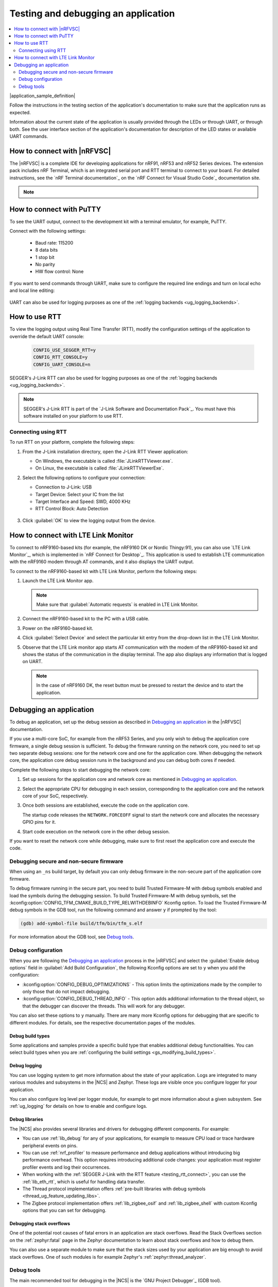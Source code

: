 .. _gs_testing:

Testing and debugging an application
####################################

.. contents::
   :local:
   :depth: 2

|application_sample_definition|

Follow the instructions in the testing section of the application's documentation to make sure that the application runs as expected.

Information about the current state of the application is usually provided through the LEDs or through UART, or through both.
See the user interface section of the application's documentation for description of the LED states or available UART commands.

.. _testing_vscode:

How to connect with |nRFVSC|
****************************

The |nRFVSC| is a complete IDE for developing applications for nRF91, nRF53 and nRF52 Series devices.
The extension pack includes nRF Terminal, which is an integrated serial port and RTT terminal to connect to your board.
For detailed instructions, see the `nRF Terminal documentation`_ on the `nRF Connect for Visual Studio Code`_ documentation site.

.. note::

   .. include:: /gs_modifying.rst
      :start-after: modify_vsc_compiler_options_start
      :end-before: modify_vsc_compiler_options_end

.. _putty:

How to connect with PuTTY
*************************

To see the UART output, connect to the development kit with a terminal emulator, for example, PuTTY.

Connect with the following settings:

 * Baud rate: 115200
 * 8 data bits
 * 1 stop bit
 * No parity
 * HW flow control: None

If you want to send commands through UART, make sure to configure the required line endings and turn on local echo and local line editing:

.. figure:: /images/putty.svg
   :alt: PuTTY configuration for sending commands through UART

UART can also be used for logging purposes as one of the :ref:`logging backends <ug_logging_backends>`.

.. _testing_rtt:

How to use RTT
**************

To view the logging output using Real Time Transfer (RTT), modify the configuration settings of the application to override the default UART console:

 .. code-block:: none

    CONFIG_USE_SEGGER_RTT=y
    CONFIG_RTT_CONSOLE=y
    CONFIG_UART_CONSOLE=n

SEGGER's J-Link RTT can also be used for logging purposes as one of the :ref:`logging backends <ug_logging_backends>`.

.. note::

   SEGGER's J-Link RTT is part of the `J-Link Software and Documentation Pack`_.
   You must have this software installed on your platform to use RTT.

.. _testing_rtt_connect:

Connecting using RTT
====================

To run RTT on your platform, complete the following steps:

1. From the J-Link installation directory, open the J-Link RTT Viewer application:

   * On Windows, the executable is called :file:`JLinkRTTViewer.exe`.
   * On Linux, the executable is called :file:`JLinkRTTViewerExe`.

#. Select the following options to configure your connection:

   * Connection to J-Link: USB
   * Target Device: Select your IC from the list
   * Target Interface and Speed: SWD, 4000 KHz
   * RTT Control Block: Auto Detection

   .. figure:: /images/rtt_viewer_configuration.png
      :alt: Example of RTT Viewer configuration

#. Click :guilabel:`OK` to view the logging output from the device.

.. _lte_connect:

How to connect with LTE Link Monitor
************************************

To connect to nRF9160-based kits (for example, the nRF9160 DK or Nordic Thingy:91), you can also use `LTE Link Monitor`_, which is implemented in `nRF Connect for Desktop`_.
This application is used to establish LTE communication with the nRF9160 modem through AT commands, and it also displays the UART output.

To connect to the nRF9160-based kit with LTE Link Monitor, perform the following steps:

1. Launch the LTE Link Monitor app.

   .. note::

      Make sure that :guilabel:`Automatic requests` is enabled in LTE Link Monitor.

#. Connect the nRF9160-based kit to the PC with a USB cable.
#. Power on the nRF9160-based kit.
#. Click :guilabel:`Select Device` and select the particular kit entry from the drop-down list in the LTE Link Monitor.
#. Observe that the LTE Link monitor app starts AT communication with the modem of the nRF9160-based kit and shows the status of the communication in the display terminal.
   The app also displays any information that is logged on UART.

   .. note::

      In the case of nRF9160 DK, the reset button must be pressed to restart the device and to start the application.

.. _gs_debugging:

Debugging an application
************************

To debug an application, set up the debug session as described in `Debugging an application`_ in the |nRFVSC| documentation.

If you use a multi-core SoC, for example from the nRF53 Series, and you only wish to debug the application core firmware, a single debug session is sufficient.
To debug the firmware running on the network core, you need to set up two separate debug sessions: one for the network core and one for the application core.
When debugging the network core, the application core debug session runs in the background and you can debug both cores if needed.

Complete the following steps to start debugging the network core:

1. Set up sessions for the application core and network core as mentioned in `Debugging an application`_.
#. Select the appropriate CPU for debugging in each session, corresponding to the application core and the network core of your SoC, respectively.
#. Once both sessions are established, execute the code on the application core.

   The startup code releases the ``NETWORK.FORCEOFF`` signal to start the network core and allocates the necessary GPIO pins for it.
#. Start code execution on the network core in the other debug session.

If you want to reset the network core while debugging, make sure to first reset the application core and execute the code.

Debugging secure and non-secure firmware
========================================

When using an ``_ns`` build target, by default you can only debug firmware in the non-secure part of the application core firmware.

To debug firmware running in the secure part, you need to build Trusted Firmware-M with debug symbols enabled and load the symbols during the debugging session.
To build Trusted Firmware-M with debug symbols, set the :kconfig:option:`CONFIG_TFM_CMAKE_BUILD_TYPE_RELWITHDEBINFO` Kconfig option.
To load the Trusted Firmware-M debug symbols in the GDB tool, run the following command and answer ``y`` if prompted by the tool:

.. code-block:: console

   (gdb) add-symbol-file build/tfm/bin/tfm_s.elf

For more information about the GDB tool, see `Debug tools`_.

Debug configuration
===================

When you are following the `Debugging an application`_ process in the |nRFVSC| and select the :guilabel:`Enable debug options` field in :guilabel:`Add Build Configuration`, the following Kconfig options are set to ``y`` when you add the configuration:

* :kconfig:option:`CONFIG_DEBUG_OPTIMIZATIONS` - This option limits the optimizations made by the compiler to only those that do not impact debugging.
* :kconfig:option:`CONFIG_DEBUG_THREAD_INFO` - This option adds additional information to the thread object, so that the debugger can discover the threads.
  This will work for any debugger.

You can also set these options to ``y`` manually.
There are many more Kconfig options for debugging that are specific to different modules.
For details, see the respective documentation pages of the modules.

Debug build types
-----------------

Some applications and samples provide a specific build type that enables additional debug functionalities.
You can select build types when you are :ref:`configuring the build settings <gs_modifying_build_types>`.

Debug logging
-------------

You can use logging system to get more information about the state of your application.
Logs are integrated to many various modules and subsystems in the |NCS| and Zephyr.
These logs are visible once you configure logger for your application.

You can also configure log level per logger module, for example to get more information about a given subsystem.
See :ref:`ug_logging` for details on how to enable and configure logs.

Debug libraries
---------------

The |NCS| also provides several libraries and drivers for debugging different components.
For example:

* You can use :ref:`lib_debug` for any of your applications, for example to measure CPU load or trace hardware peripheral events on pins.

* You can use :ref:`nrf_profiler` to measure performance and debug applications without introducing big performance overhead.
  This option requires introducing additional code changes: your application must register profiler events and log their occurrences.

* When working with the :ref:`SEGGER J-Link with the RTT feature <testing_rtt_connect>`, you can use the :ref:`lib_eth_rtt`, which is useful for handling data transfer.

* The Thread protocol implementation offers :ref:`pre-built libraries with debug symbols <thread_ug_feature_updating_libs>`.

* The Zigbee protocol implementation offers :ref:`lib_zigbee_osif` and :ref:`lib_zigbee_shell` with custom Kconfig options that you can set for debugging.

Debugging stack overflows
-------------------------

One of the potential root causes of fatal errors in an application are stack overflows.
Read the Stack Overflows section on the :ref:`zephyr:fatal` page in the Zephyr documentation to learn about stack overflows and how to debug them.

You can also use a separate module to make sure that the stack sizes used by your application are big enough to avoid stack overflows.
One of such modules is for example Zephyr's :ref:`zephyr:thread_analyzer`.

Debug tools
===========

The main recommended tool for debugging in the |NCS| is the `GNU Project Debugger`_ (GDB tool).

* When working with the |nRFVSC|, use the GDB tool after adding the required Kconfig options to the :file:`prj.conf` file.
* If you are working from the command line, you can use west with the GDB tool.
  For details, read the :ref:`Debugging with west debug <zephyr:west-debugging>` section on the :ref:`zephyr:west-build-flash-debug` page in the Zephyr documentation.

A useful tool for debugging the communication over Bluetooth and mesh networking protocols, such as :ref:`ug_thread` or :ref:`ug_zigbee`, is the `nRF Sniffer for 802.15.4`_.
The nRF Sniffer allows you to look into data exchanged over-the-air between devices.
